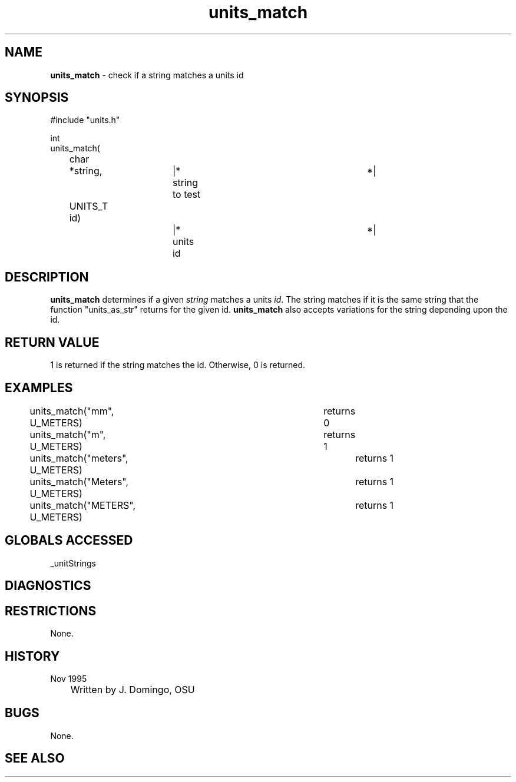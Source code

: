 .TH "units_match" "3" "5 November 2015" "IPW v2" "IPW Library Functions"
.SH NAME
.PP
\fBunits_match\fP - check if a string matches a units id
.SH SYNOPSIS
.sp
.nf
.ft CR
#include "units.h"

int
units_match(
	char	  *string,	|* string to test 		*|
	UNITS_T    id)		|* units id 			*|

.ft R
.fi
.SH DESCRIPTION
.PP
\fBunits_match\fP determines if a given \fIstring\fP matches a units \fIid\fP.
The string matches if it is the same string that the function
"units_as_str" returns for the given id.  \fBunits_match\fP also
accepts variations for the string depending upon the id.
.SH RETURN VALUE
.PP
1 is returned if the string matches the id.  Otherwise, 0 is returned.
.SH EXAMPLES
.sp
.nf
.ft CR
	units_match("mm", U_METERS)		returns 0
	units_match("m", U_METERS)		returns 1
	units_match("meters", U_METERS)		returns 1
	units_match("Meters", U_METERS)		returns 1
	units_match("METERS", U_METERS)		returns 1
.ft R
.fi
.SH GLOBALS ACCESSED
.PP
_unitStrings
.SH DIAGNOSTICS
.SH RESTRICTIONS
.PP
None.
.SH HISTORY
.TP
Nov 1995
	Written by J. Domingo, OSU
.SH BUGS
.PP
None.
.SH SEE ALSO
